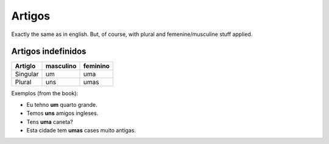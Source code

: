 Artigos
=======

Exactly the same as in english. But, of course, with plural and femenine/musculine stuff applied.


Artigos indefinidos
-------------------

======== ========= ========
Artiglo  masculino feminino
======== ========= ========
Singular um        uma
Plural   uns       umas
======== ========= ========

Exemplos (from the book):

* Eu tehno **um** quarto grande.
* Temos **uns** amigos ingleses.
* Tens **uma** caneta?
* Esta cidade tem **umas** cases muito antigas.